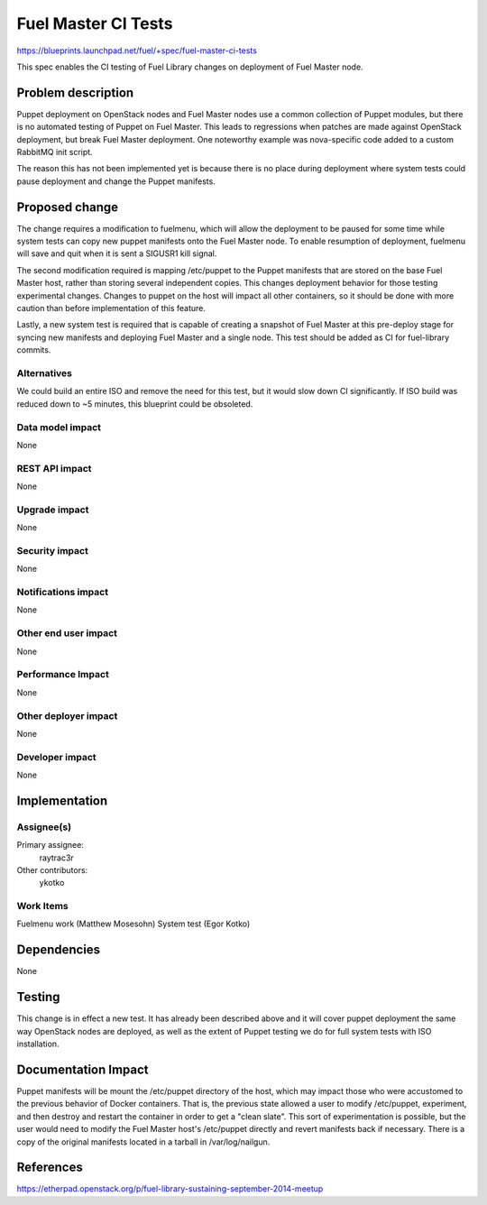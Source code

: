 ..
 This work is licensed under a Creative Commons Attribution 3.0 Unported
 License.

 http://creativecommons.org/licenses/by/3.0/legalcode

====================
Fuel Master CI Tests
====================

https://blueprints.launchpad.net/fuel/+spec/fuel-master-ci-tests

This spec enables the CI testing of Fuel Library changes on deployment
of Fuel Master node.

Problem description
===================

Puppet deployment on OpenStack nodes and Fuel Master nodes use a common
collection of Puppet modules, but there is no automated testing of Puppet
on Fuel Master. This leads to regressions when patches are made against
OpenStack deployment, but break Fuel Master deployment. One noteworthy
example was nova-specific code added to a custom RabbitMQ init script.

The reason this has not been implemented yet is because there is no place
during deployment where system tests could pause deployment and change
the Puppet manifests.

Proposed change
===============

The change requires a modification to fuelmenu, which will allow the deployment
to be paused for some time while system tests can copy new puppet manifests
onto the Fuel Master node. To enable resumption of deployment, fuelmenu
will save and quit when it is sent a SIGUSR1 kill signal.

The second modification required is mapping /etc/puppet to the Puppet manifests
that are stored on the base Fuel Master host, rather than storing several
independent copies. This changes deployment behavior for those testing
experimental changes. Changes to puppet on the host will impact all other
containers, so it should be done with more caution than before implementation
of this feature.

Lastly, a new system test is required that is capable of creating a snapshot
of Fuel Master at this pre-deploy stage for syncing new manifests and
deploying Fuel Master and a single node. This test should be added as CI
for fuel-library commits.


Alternatives
------------

We could build an entire ISO and remove the need for this test, but it
would slow down CI significantly. If ISO build was reduced down to ~5 minutes,
this blueprint could be obsoleted.

Data model impact
-----------------

None

REST API impact
---------------

None

Upgrade impact
--------------

None

Security impact
---------------

None

Notifications impact
--------------------

None

Other end user impact
---------------------

None

Performance Impact
------------------

None

Other deployer impact
---------------------

None

Developer impact
----------------

None

Implementation
==============

Assignee(s)
-----------

Primary assignee:
  raytrac3r

Other contributors:
  ykotko

Work Items
----------

Fuelmenu work (Matthew Mosesohn)
System test (Egor Kotko)


Dependencies
============

None


Testing
=======

This change is in effect a new test. It has already been described above
and it will cover puppet deployment the same way OpenStack nodes are
deployed, as well as the extent of Puppet testing we do for full system
tests with ISO installation.


Documentation Impact
====================

Puppet manifests will be mount the /etc/puppet directory of the host,
which may impact those who were accustomed to the previous behavior of
Docker containers. That is, the previous state allowed a user to modify
/etc/puppet, experiment, and then destroy and restart the container in
order to get a "clean slate". This sort of experimentation is possible, but
the user would need to modify the Fuel Master host's /etc/puppet directly
and revert manifests back if necessary. There is a copy of the original
manifests located in a tarball in /var/log/nailgun.


References
==========

https://etherpad.openstack.org/p/fuel-library-sustaining-september-2014-meetup
